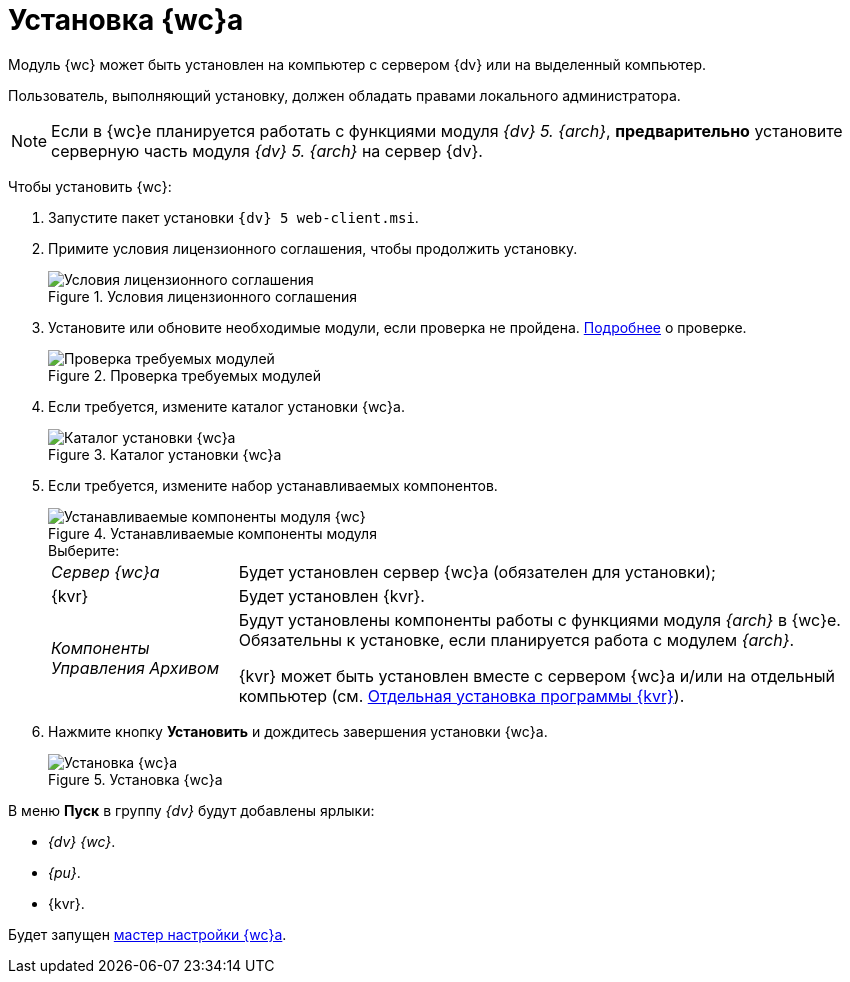 = Установка {wc}а

Модуль {wc} может быть установлен на компьютер с сервером {dv} или на выделенный компьютер.

Пользователь, выполняющий установку, должен обладать правами локального администратора.

[NOTE]
====
Если в {wc}е планируется работать с функциями модуля _{dv} 5. {arch}_, *предварительно* установите серверную часть модуля _{dv} 5. {arch}_ на сервер {dv}.
====

Чтобы установить {wc}:

. Запустите пакет установки `{dv} 5 web-client.msi`.
. Примите условия лицензионного соглашения, чтобы продолжить установку.
+
.Условия лицензионного соглашения
image::installLicense.png[Условия лицензионного соглашения]
. Установите или обновите необходимые модули, если проверка не пройдена. xref:ROOT:requirementsDocsVision.adoc#checkVersions[Подробнее] о проверке.
+
.Проверка требуемых модулей
image::installCheckClient.png[Проверка требуемых модулей]
. Если требуется, измените каталог установки {wc}а.
+
.Каталог установки {wc}а
image::installLocation.png[Каталог установки {wc}а]
[#components]
. Если требуется, измените набор устанавливаемых компонентов.
+
.Устанавливаемые компоненты модуля
image::installComponents.png[Устанавливаемые компоненты модуля {wc}]
+
.Выберите:
[horizontal]
_Сервер {wc}а_:: Будет установлен сервер {wc}а (обязателен для установки);
{kvr}:: Будет установлен {kvr}.
_Компоненты Управления Архивом_:: Будут установлены компоненты работы с функциями модуля _{arch}_ в {wc}е. Обязательны к установке, если планируется работа с модулем _{arch}_.
+
{kvr} может быть установлен вместе с сервером {wc}а и/или на отдельный компьютер (см. xref:installLayoutDesigner.adoc[Отдельная установка программы {kvr}]).
. Нажмите кнопку *Установить* и дождитесь завершения установки {wc}а.
+
.Установка {wc}а
image::installDecide.png[Установка {wc}а]

В меню *Пуск* в группу _{dv}_ будут добавлены ярлыки:

* _{dv} {wc}_.
* _{pu}_.
* {kvr}.

Будет запущен xref:initialConfiguration.adoc[мастер настройки {wc}а].
